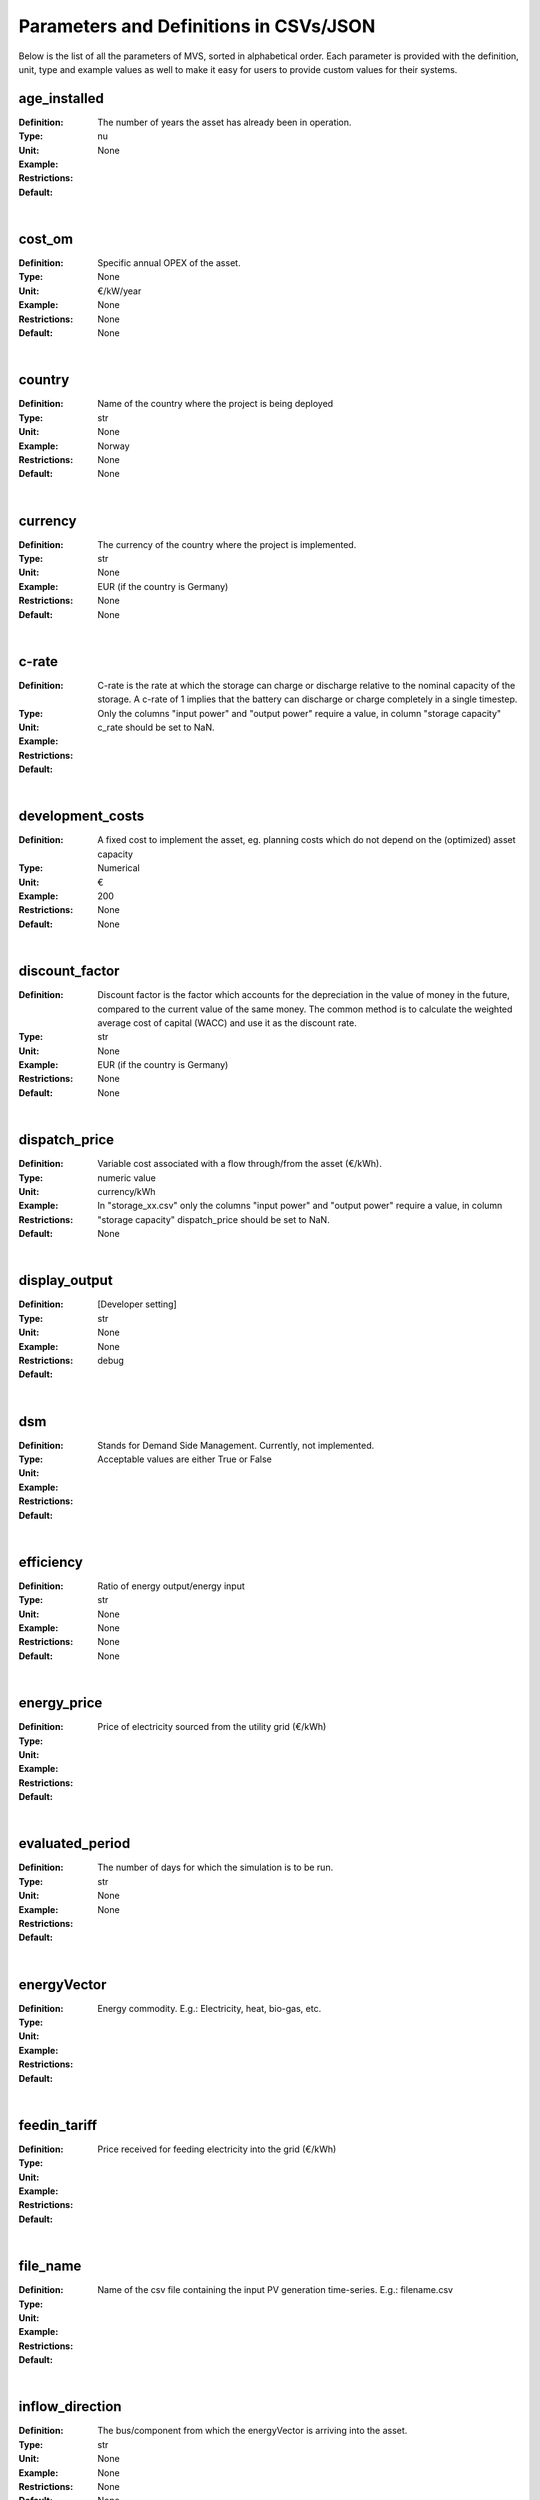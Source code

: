 =======================================
Parameters and Definitions in CSVs/JSON
=======================================

Below is the list of all the parameters of MVS, sorted in alphabetical order. Each parameter is provided with the definition, unit, type and example values as well to make it easy for users to provide custom values for their systems.

age_installed
#############

:Definition: The number of years the asset has already been in operation.
:Type: nu
:Unit: None
:Example:
:Restrictions:
:Default:

|

cost_om
#######

:Definition: Specific annual OPEX of the asset.
:Type: None
:Unit: €/kW/year
:Example: None
:Restrictions: None
:Default: None

|

country
#######

:Definition: Name of the country where the project is being deployed
:Type: str
:Unit: None
:Example: Norway
:Restrictions: None
:Default: None

|

currency
########

:Definition: The currency of the country where the project is implemented.
:Type: str
:Unit: None
:Example: EUR (if the country is Germany)
:Restrictions: None
:Default: None

|

c-rate
######

:Definition: C-rate is the rate at which the storage can charge or discharge relative to the nominal capacity of the storage. A c-rate of 1 implies that the battery can discharge or charge completely in a single timestep.
:Type:
:Unit:
:Example:
:Restrictions: Only the columns "input power" and "output power" require a value, in column "storage capacity" c_rate should be set to NaN.
:Default:

|

development_costs
#################

:Definition: A fixed cost to implement the asset, eg. planning costs which do not depend on the (optimized) asset capacity
:Type: Numerical
:Unit:  €
:Example: 200
:Restrictions: None
:Default: None

|

discount_factor
###############

:Definition: Discount factor is the factor which accounts for the depreciation in the value of money in the future, compared to the current value of the same money. The common method is to calculate the weighted average cost of capital (WACC) and use it as the discount rate.
:Type: str
:Unit: None
:Example: EUR (if the country is Germany)
:Restrictions: None
:Default: None

|

dispatch_price
##############

:Definition: Variable cost associated with a flow through/from the asset (€/kWh).
:Type: numeric value
:Unit: currency/kWh
:Example:
:Restrictions: In "storage_xx.csv" only the columns "input power" and "output power" require a value, in column "storage capacity" dispatch_price should be set to NaN.
:Default: None

|

display_output
##############

:Definition: [Developer setting]
:Type: str
:Unit: None
:Example:
:Restrictions: None
:Default: debug

|

dsm
###

:Definition: Stands for Demand Side Management. Currently, not implemented.
:Type:
:Unit:
:Example:
:Restrictions: Acceptable values are either True or False
:Default:

|

efficiency
##########

:Definition: Ratio of energy output/energy input
:Type: str
:Unit: None
:Example: None
:Restrictions: None
:Default: None

|

energy_price
############

:Definition: Price of electricity sourced from the utility grid (€/kWh)
:Type:
:Unit:
:Example:
:Restrictions:
:Default:

|

evaluated_period
################

:Definition: The number of days for which the simulation is to be run.
:Type: str
:Unit: None
:Example:
:Restrictions: None
:Default:

|

energyVector
############

:Definition: Energy commodity. E.g.: Electricity, heat, bio-gas, etc.
:Type:
:Unit:
:Example:
:Restrictions:
:Default:

|

feedin_tariff
#############

:Definition: Price received for feeding electricity into the grid (€/kWh)
:Type:
:Unit:
:Example:
:Restrictions:
:Default:

|

file_name
#########

:Definition: Name of the csv file containing the input PV generation time-series. E.g.: filename.csv
:Type:
:Unit:
:Example:
:Restrictions:
:Default:

|

inflow_direction
################

:Definition: The bus/component from which the energyVector is arriving into the asset.
:Type: str
:Unit: None
:Example: None
:Restrictions: None
:Default: None

|

installedCap
############

:Definition: The already existing installed capacity in-place, which will also be replaced after its lifetime
:Type: None
:Unit: kW
:Example: None
:Restrictions: None
:Default: None

|

label
#####

:Definition: Name of the asset
:Type: str
:Unit: None
:Example: None
:Restrictions: None
:Default: None

|

latitude
########

:Definition: Latitude coordinate of the project’s geographical location
:Type: str
:Unit: None
:Example: 45.641603
:Restrictions: Numerical values
:Default: None

|

lifetime
########

:Definition: Number of operational years of the asset until it has to be replaced.
:Type: None
:Unit: None
:Example: None
:Restrictions: None
:Default: None

|

longitude
#########

:Definition: Longitude coordinate of the project’s geographical location
:Type: str
:Unit: None
:Example: 5.875387
:Restrictions: Numerical values
:Default: None

|

maximumCap
##########

:Definition: The maximum installable capacity.
:Type: None
:Unit: kW
:Example: None
:Restrictions: None
:Default: None

|

optimizeCap
###########

:Definition: ‘True’ if the user wants to perform capacity optimization for various components
:Type:
:Unit:
:Example:
:Restrictions: Permissible values are either True or False
:Default:

|

output_lp_file
##############

:Definition: Entering True would result in the generation of a file with the linear equation system describing the simulation, ie., with the objective function and all the constraints. This lp file enables the user to peer ‘under the hood’ to understand how the program optimizes for the solution.
:Type: str
:Unit: None
:Example:
:Restrictions: Acceptable values are either True or False
:Default:

|

outflow_direction
#################

:Definition: The bus/component to which the energyVector is leaving, from the asset.
:Type:
:Unit:
:Example:
:Restrictions:
:Default:

|

peak_demand_pricing
###################

:Definition: Price to be paid additionally for energy-consumption based on the peak demand of a period (€/kW).
:Type:
:Unit:
:Example:
:Restrictions:
:Default:

|

**Peak_demand_pricing_period**: Number of reference periods in one year for the peak demand pricing. Only one of the following are acceptable values: 1 (yearly), 2, 3 ,4, 6, 12 (monthly).
Peak_demand_pricing_period
##########################



Project_duration
################

:Definition: The name of years the project is intended to be operational. The project duration also sets the installation time of the assets used in the simulation. After the project ends these assets are 'sold' and the refund is charged against the initial investment costs.
:Type: str
:Unit: None
:Example:
:Restrictions: None
:Default: None

|

Project_id
##########

:Definition: Users can assign a project ID as per their preference
:Type: str
:Unit: None
:Example: Borg Havn
:Restrictions: None
:Default: 1

|

Project_name
############

:Definition: Users can assign a project name as per their preference
:Type: str
:Unit: None
:Example:
:Restrictions: None
:Default: None

|

scenario_id
###########

:Definition: Users can assign a scenario id as per their preference
:Type: str
:Unit: None
:Example: 1
:Restrictions: None
:Default: None

|

scenario_name
#############

:Definition: Users can assign a scenario name as per their preference
:Type: str
:Unit: None
:Example: Warehouse 14
:Restrictions: None
:Default: None

|

soc_initial
###########

:Definition: The level of charge (as a factor of the actual capacity) in the storage in the zeroth time-step.
:Type:
:Unit:
:Example:
:Restrictions: Acceptable values are either None or the factor. Only the column "storage capacity" requires a value, in column "input power" and "output power" soc_initial should be set to NaN.
:Default:

|

soc_max
#######

:Definition: The maximum permissible level of charge in the battery (generally, it is when the battery is filled to its nominal capacity), represented by the value 1.0. Users can  also specify a certain value as a factor of the actual capacity.
:Type:
:Unit:
:Example:
:Restrictions: Only the column "storage capacity" requires a value, in column "input power" and "output power" soc_max should be set to NaN.
:Default:

|

soc_min
#######

:Definition: The minimum permissible level of charge in the battery as a factor of the nominal capacity of the battery.
:Type:
:Unit:
:Example:
:Restrictions: Only the column "storage capacity" requires a value, in column "input power" and "output power" soc_min should be set to NaN.
:Default:

|

specific_costs
##############

:Definition: Actual CAPEX of the asset, i.e., specific investment costs
:Type: str
:Unit: €/kW
:Example: None
:Restrictions: None
:Default: None

|

start_date
##########

:Definition: The data and time on which the simulation starts at the first step.
:Type: str
:Unit: None
:Example: 2018-01-01 00:00:00
:Restrictions: Acceptable format is YYYY-MM-DD HH:MM:SS
:Default:

|

storage_filename
################

:Definition: Corresponding to the values in C1, D1, E1… cells, enter the correct CSV filename which hosts the parameters of the corresponding storage component.
:Type:
:Unit:
:Example:
:Restrictions:
:Default:

|

store_oemof_results
###################

:Definition: [Developer setting] Assigning True would enable the results to be stored in a OEMOF file.
:Type: str
:Unit: None
:Example: 2018-01-01 00:00:00
:Restrictions: Acceptable values are either True or False
:Default:

|

tax
###

:Definition: Tax factor
:Type: str
:Unit: None
:Example:
:Restrictions: None
:Default: None

|

timestep
########

:Definition: Length of the timesteps.
:Type: str
:Unit: None
:Example: None
:Restrictions: None
:Default: None

|

type_asset
##########

:Definition:
:Type: str
:Unit: None
:Example: None
:Restrictions: None
:Default: None

|

type_oemof
##########

:Definition: Input the type of OEMOF component. For example, a PV plant would be a source, a solar inverter would be a transformer, etc.  The “type_oemof” will later on be determined through the EPA.
:Type:
:Unit:
:Example:
:Restrictions:
:Default:

|

unit
####

:Definition: Unit associated with the capacity of the component.
:Type:
:Unit:
:Example: Storage could have units like kW or kWh, transformer station could have kVA, and so on.
:Restrictions: None
:Default: None

----------------
project_data.csv
----------------

The file `project_data.csv` includes following parameters:

* <`latitude`>_

economic_data.csv
-----------------

simulation_settings.csv
-----------------------


Common Parameters in the CSV/JSON files and in energyConversion.csv:
--------------------------------------------------------------------

First row of the csv (C1, E1, D1...)
------------------------------------

Input the names of the conversion components in a computer readable format, ie. with underscores instead of spaces, no special characters (eg. pv_plant_01)

energyProduction.csv
--------------------

**First row of the csv (C1, E1, D1...)**: Input the names of the production components in a computer readable format, ie. with underscores instead of spaces, no special characters (eg. pv_plant_01)




energyProviders.csv
-------------------


energyConsumption.csv
---------------------

**First row of the csv (C1, E1, D1...)**: Input the names of the consumption components in a computer readable format, ie. with underscores instead of spaces, no special characters (eg. pv_plant_01)


energyStorage.csv
-----------------

**First row of the csv (C1, E1, D1...)**: Input the names of the storage components in a computer readable format, ie. with underscores instead of spaces, no special characters (eg. pv_plant_01)

storage_xx.csv
--------------

**efficiency**: The battery efficiency is the ratio of the energy taken out from the battery, to the energy put in the battery. It means that it is not possible to retrieve as much energy as provided to the battery due to the discharge losses. The efficiency of the "input power" and "ouput power" columns should be set equal to the charge and dischage efficiencies respectively, while the "storage capacity" efficiency should be equal to the storage self-discharge/decay, which is usually in the range of 0 to 0.05.
